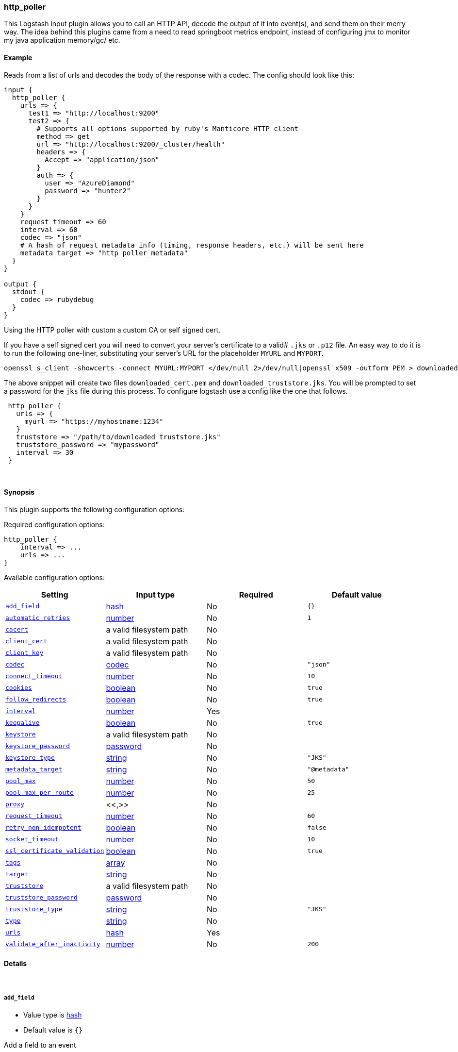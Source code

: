 [[plugins-inputs-http_poller]]
=== http_poller



This Logstash input plugin allows you to call an HTTP API, decode the output of it into event(s), and
send them on their merry way. The idea behind this plugins came from a need to read springboot
metrics endpoint, instead of configuring jmx to monitor my java application memory/gc/ etc.

==== Example
Reads from a list of urls and decodes the body of the response with a codec.
The config should look like this:

[source,ruby]
----------------------------------
input {
  http_poller {
    urls => {
      test1 => "http://localhost:9200"
      test2 => {
        # Supports all options supported by ruby's Manticore HTTP client
        method => get
        url => "http://localhost:9200/_cluster/health"
        headers => {
          Accept => "application/json"
        }
        auth => {
          user => "AzureDiamond"
          password => "hunter2"
        }
      }
    }
    request_timeout => 60
    interval => 60
    codec => "json"
    # A hash of request metadata info (timing, response headers, etc.) will be sent here
    metadata_target => "http_poller_metadata"
  }
}

output {
  stdout {
    codec => rubydebug
  }
}
----------------------------------

Using the HTTP poller with custom a custom CA or self signed cert.

If you have a self signed cert you will need to convert your server's certificate to a valid# `.jks` or `.p12` file. An easy way to do it is to run the following one-liner, substituting your server's URL for the placeholder `MYURL` and `MYPORT`.

[source,sh]
----------------------------------
openssl s_client -showcerts -connect MYURL:MYPORT </dev/null 2>/dev/null|openssl x509 -outform PEM > downloaded_cert.pem; keytool -import -alias test -file downloaded_cert.pem -keystore downloaded_truststore.jks
----------------------------------

The above snippet will create two files `downloaded_cert.pem` and `downloaded_truststore.jks`. You will be prompted to set a password for the `jks` file during this process. To configure logstash use a config like the one that follows.


[source,ruby]
----------------------------------
 http_poller {
   urls => {
     myurl => "https://myhostname:1234"
   }
   truststore => "/path/to/downloaded_truststore.jks"
   truststore_password => "mypassword"
   interval => 30
 }
----------------------------------

&nbsp;

==== Synopsis

This plugin supports the following configuration options:


Required configuration options:

[source,json]
--------------------------
http_poller {
    interval => ...
    urls => ...
}
--------------------------



Available configuration options:

[cols="<,<,<,<m",options="header",]
|=======================================================================
|Setting |Input type|Required|Default value
| <<plugins-inputs-http_poller-add_field>> |<<hash,hash>>|No|`{}`
| <<plugins-inputs-http_poller-automatic_retries>> |<<number,number>>|No|`1`
| <<plugins-inputs-http_poller-cacert>> |a valid filesystem path|No|
| <<plugins-inputs-http_poller-client_cert>> |a valid filesystem path|No|
| <<plugins-inputs-http_poller-client_key>> |a valid filesystem path|No|
| <<plugins-inputs-http_poller-codec>> |<<codec,codec>>|No|`"json"`
| <<plugins-inputs-http_poller-connect_timeout>> |<<number,number>>|No|`10`
| <<plugins-inputs-http_poller-cookies>> |<<boolean,boolean>>|No|`true`
| <<plugins-inputs-http_poller-follow_redirects>> |<<boolean,boolean>>|No|`true`
| <<plugins-inputs-http_poller-interval>> |<<number,number>>|Yes|
| <<plugins-inputs-http_poller-keepalive>> |<<boolean,boolean>>|No|`true`
| <<plugins-inputs-http_poller-keystore>> |a valid filesystem path|No|
| <<plugins-inputs-http_poller-keystore_password>> |<<password,password>>|No|
| <<plugins-inputs-http_poller-keystore_type>> |<<string,string>>|No|`"JKS"`
| <<plugins-inputs-http_poller-metadata_target>> |<<string,string>>|No|`"@metadata"`
| <<plugins-inputs-http_poller-pool_max>> |<<number,number>>|No|`50`
| <<plugins-inputs-http_poller-pool_max_per_route>> |<<number,number>>|No|`25`
| <<plugins-inputs-http_poller-proxy>> |<<,>>|No|
| <<plugins-inputs-http_poller-request_timeout>> |<<number,number>>|No|`60`
| <<plugins-inputs-http_poller-retry_non_idempotent>> |<<boolean,boolean>>|No|`false`
| <<plugins-inputs-http_poller-socket_timeout>> |<<number,number>>|No|`10`
| <<plugins-inputs-http_poller-ssl_certificate_validation>> |<<boolean,boolean>>|No|`true`
| <<plugins-inputs-http_poller-tags>> |<<array,array>>|No|
| <<plugins-inputs-http_poller-target>> |<<string,string>>|No|
| <<plugins-inputs-http_poller-truststore>> |a valid filesystem path|No|
| <<plugins-inputs-http_poller-truststore_password>> |<<password,password>>|No|
| <<plugins-inputs-http_poller-truststore_type>> |<<string,string>>|No|`"JKS"`
| <<plugins-inputs-http_poller-type>> |<<string,string>>|No|
| <<plugins-inputs-http_poller-urls>> |<<hash,hash>>|Yes|
| <<plugins-inputs-http_poller-validate_after_inactivity>> |<<number,number>>|No|`200`
|=======================================================================



==== Details

&nbsp;

[[plugins-inputs-http_poller-add_field]]
===== `add_field` 

  * Value type is <<hash,hash>>
  * Default value is `{}`

Add a field to an event

[[plugins-inputs-http_poller-automatic_retries]]
===== `automatic_retries` 

  * Value type is <<number,number>>
  * Default value is `1`



[[plugins-inputs-http_poller-cacert]]
===== `cacert` 

  * Value type is <<path,path>>
  * There is no default value for this setting.



[[plugins-inputs-http_poller-client_cert]]
===== `client_cert` 

  * Value type is <<path,path>>
  * There is no default value for this setting.



[[plugins-inputs-http_poller-client_key]]
===== `client_key` 

  * Value type is <<path,path>>
  * There is no default value for this setting.



[[plugins-inputs-http_poller-codec]]
===== `codec` 

  * Value type is <<codec,codec>>
  * Default value is `"json"`

The codec used for input data. Input codecs are a convenient method for decoding your data before it enters the input, without needing a separate filter in your Logstash pipeline.

[[plugins-inputs-http_poller-connect_timeout]]
===== `connect_timeout` 

  * Value type is <<number,number>>
  * Default value is `10`



[[plugins-inputs-http_poller-cookies]]
===== `cookies` 

  * Value type is <<boolean,boolean>>
  * Default value is `true`



[[plugins-inputs-http_poller-follow_redirects]]
===== `follow_redirects` 

  * Value type is <<boolean,boolean>>
  * Default value is `true`



[[plugins-inputs-http_poller-interval]]
===== `interval` 

  * This is a required setting.
  * Value type is <<number,number>>
  * There is no default value for this setting.

How often (in seconds) the urls will be called

[[plugins-inputs-http_poller-keepalive]]
===== `keepalive` 

  * Value type is <<boolean,boolean>>
  * Default value is `true`



[[plugins-inputs-http_poller-keystore]]
===== `keystore` 

  * Value type is <<path,path>>
  * There is no default value for this setting.



[[plugins-inputs-http_poller-keystore_password]]
===== `keystore_password` 

  * Value type is <<password,password>>
  * There is no default value for this setting.



[[plugins-inputs-http_poller-keystore_type]]
===== `keystore_type` 

  * Value type is <<string,string>>
  * Default value is `"JKS"`



[[plugins-inputs-http_poller-metadata_target]]
===== `metadata_target` 

  * Value type is <<string,string>>
  * Default value is `"@metadata"`

If you'd like to work with the request/response metadata.
Set this value to the name of the field you'd like to store a nested
hash of metadata.

[[plugins-inputs-http_poller-pool_max]]
===== `pool_max` 

  * Value type is <<number,number>>
  * Default value is `50`



[[plugins-inputs-http_poller-pool_max_per_route]]
===== `pool_max_per_route` 

  * Value type is <<number,number>>
  * Default value is `25`



[[plugins-inputs-http_poller-proxy]]
===== `proxy` 

  <li> Value type is <<string,string>>
  * There is no default value for this setting.



[[plugins-inputs-http_poller-request_timeout]]
===== `request_timeout` 

  * Value type is <<number,number>>
  * Default value is `60`



[[plugins-inputs-http_poller-retry_non_idempotent]]
===== `retry_non_idempotent` 

  * Value type is <<boolean,boolean>>
  * Default value is `false`



[[plugins-inputs-http_poller-socket_timeout]]
===== `socket_timeout` 

  * Value type is <<number,number>>
  * Default value is `10`



[[plugins-inputs-http_poller-ssl_certificate_validation]]
===== `ssl_certificate_validation` 

  * Value type is <<boolean,boolean>>
  * Default value is `true`



[[plugins-inputs-http_poller-tags]]
===== `tags` 

  * Value type is <<array,array>>
  * There is no default value for this setting.

Add any number of arbitrary tags to your event.

This can help with processing later.

[[plugins-inputs-http_poller-target]]
===== `target` 

  * Value type is <<string,string>>
  * There is no default value for this setting.

Define the target field for placing the received data. If this setting is omitted, the data will be stored at the root (top level) of the event.

[[plugins-inputs-http_poller-truststore]]
===== `truststore` 

  * Value type is <<path,path>>
  * There is no default value for this setting.



[[plugins-inputs-http_poller-truststore_password]]
===== `truststore_password` 

  * Value type is <<password,password>>
  * There is no default value for this setting.



[[plugins-inputs-http_poller-truststore_type]]
===== `truststore_type` 

  * Value type is <<string,string>>
  * Default value is `"JKS"`



[[plugins-inputs-http_poller-type]]
===== `type` 

  * Value type is <<string,string>>
  * There is no default value for this setting.

Add a `type` field to all events handled by this input.

Types are used mainly for filter activation.

The type is stored as part of the event itself, so you can
also use the type to search for it in Kibana.

If you try to set a type on an event that already has one (for
example when you send an event from a shipper to an indexer) then
a new input will not override the existing type. A type set at
the shipper stays with that event for its life even
when sent to another Logstash server.

[[plugins-inputs-http_poller-urls]]
===== `urls` 

  * This is a required setting.
  * Value type is <<hash,hash>>
  * There is no default value for this setting.

A Hash of urls in this format : `"name" => "url"`.
The name and the url will be passed in the outputed event

[[plugins-inputs-http_poller-validate_after_inactivity]]
===== `validate_after_inactivity` 

  * Value type is <<number,number>>
  * Default value is `200`




